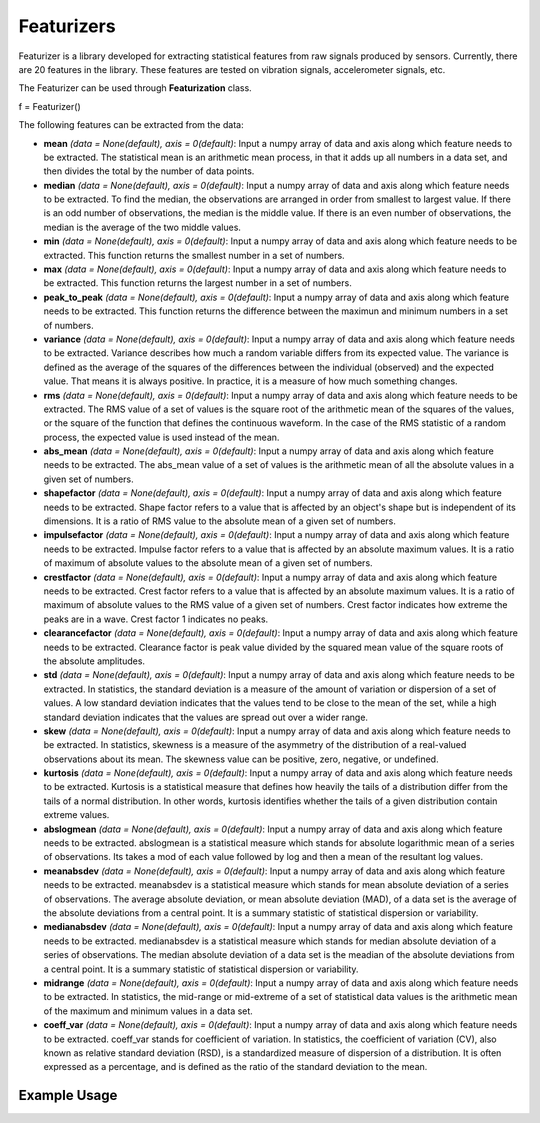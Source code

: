 ***********
Featurizers
***********

Featurizer is a library developed for extracting statistical features from raw signals produced by sensors. Currently, there are 20 features in the library. These features are tested on vibration signals, accelerometer signals, etc.

The Featurizer can be used through **Featurization** class.

f = Featurizer()

The following features can be extracted from the data:

- **mean** *(data = None(default), axis = 0(default)*: Input a numpy array of data and axis along which feature needs to be extracted. The statistical mean is an arithmetic mean process, in that it adds up all numbers in a data set, and then divides the total by the number of data points.
- **median** *(data = None(default), axis = 0(default)*: Input a numpy array of data and axis along which feature needs to be extracted. To find the median, the observations are arranged in order from smallest to largest value. If there is an odd number of observations, the median is the middle value. If there is an even number of observations, the median is the average of the two middle values.
- **min** *(data = None(default), axis = 0(default)*: Input a numpy array of data and axis along which feature needs to be extracted. This function returns the smallest number in a set of numbers.
- **max** *(data = None(default), axis = 0(default)*: Input a numpy array of data and axis along which feature needs to be extracted. This function returns the largest number in a set of numbers.
- **peak_to_peak** *(data = None(default), axis = 0(default)*: Input a numpy array of data and axis along which feature needs to be extracted. This function returns the difference between the maximun and minimum numbers in a set of numbers.
- **variance** *(data = None(default), axis = 0(default)*: Input a numpy array of data and axis along which feature needs to be extracted. Variance describes how much a random variable differs from its expected value. The variance is defined as the average of the squares of the differences between the individual (observed) and the expected value. That means it is always positive. In practice, it is a measure of how much something changes.
- **rms** *(data = None(default), axis = 0(default)*: Input a numpy array of data and axis along which feature needs to be extracted. The RMS value of a set of values is the square root of the arithmetic mean of the squares of the values, or the square of the function that defines the continuous waveform. In the case of the RMS statistic of a random process, the expected value is used instead of the mean.
- **abs_mean** *(data = None(default), axis = 0(default)*: Input a numpy array of data and axis along which feature needs to be extracted. The abs_mean value of a set of values is the arithmetic mean of all the absolute values in a given set of numbers.
- **shapefactor** *(data = None(default), axis = 0(default)*: Input a numpy array of data and axis along which feature needs to be extracted. Shape factor refers to a value that is affected by an object's shape but is independent of its dimensions. It is a ratio of RMS value to the absolute mean of a given set of numbers.
- **impulsefactor** *(data = None(default), axis = 0(default)*: Input a numpy array of data and axis along which feature needs to be extracted. Impulse factor refers to a value that is affected by an absolute maximum values. It is a ratio of maximum of absolute values to the absolute mean of a given set of numbers.
- **crestfactor** *(data = None(default), axis = 0(default)*: Input a numpy array of data and axis along which feature needs to be extracted. Crest factor refers to a value that is affected by an absolute maximum values. It is a ratio of maximum of absolute values to the RMS value of a given set of numbers. Crest factor indicates how extreme the peaks are in a wave. Crest factor 1 indicates no peaks.
- **clearancefactor** *(data = None(default), axis = 0(default)*: Input a numpy array of data and axis along which feature needs to be extracted. Clearance factor is peak value divided by the squared mean value of the square roots of the absolute amplitudes.
- **std** *(data = None(default), axis = 0(default)*: Input a numpy array of data and axis along which feature needs to be extracted. In statistics, the standard deviation is a measure of the amount of variation or dispersion of a set of values. A low standard deviation indicates that the values tend to be close to the mean of the set, while a high standard deviation indicates that the values are spread out over a wider range.
- **skew** *(data = None(default), axis = 0(default)*: Input a numpy array of data and axis along which feature needs to be extracted. In statistics, skewness is a measure of the asymmetry of the distribution of a real-valued observations about its mean. The skewness value can be positive, zero, negative, or undefined.
- **kurtosis** *(data = None(default), axis = 0(default)*: Input a numpy array of data and axis along which feature needs to be extracted. Kurtosis is a statistical measure that defines how heavily the tails of a distribution differ from the tails of a normal distribution. In other words, kurtosis identifies whether the tails of a given distribution contain extreme values.
- **abslogmean** *(data = None(default), axis = 0(default)*: Input a numpy array of data and axis along which feature needs to be extracted. abslogmean is a statistical measure which stands for absolute logarithmic mean of a series of observations. Its takes a mod of each value followed by log and then a mean of the resultant log values.
- **meanabsdev** *(data = None(default), axis = 0(default)*: Input a numpy array of data and axis along which feature needs to be extracted. meanabsdev is a statistical measure which stands for mean absolute deviation of a series of observations. The average absolute deviation, or mean absolute deviation (MAD), of a data set is the average of the absolute deviations from a central point. It is a summary statistic of statistical dispersion or variability.
- **medianabsdev** *(data = None(default), axis = 0(default)*: Input a numpy array of data and axis along which feature needs to be extracted. medianabsdev is a statistical measure which stands for median absolute deviation of a series of observations. The median absolute deviation of a data set is the meadian of the absolute deviations from a central point. It is a summary statistic of statistical dispersion or variability.
- **midrange** *(data = None(default), axis = 0(default)*: Input a numpy array of data and axis along which feature needs to be extracted. In statistics, the mid-range or mid-extreme of a set of statistical data values is the arithmetic mean of the maximum and minimum values in a data set.
- **coeff_var** *(data = None(default), axis = 0(default)*: Input a numpy array of data and axis along which feature needs to be extracted. coeff_var stands for coefficient of variation. In statistics, the coefficient of variation (CV), also known as relative standard deviation (RSD), is a standardized measure of dispersion of a distribution. It is often expressed as a percentage, and is defined as the ratio of the standard deviation to the mean.


Example Usage
=============

.. code-block:: python
    :linenos:

    from ManufacturingNet.Featurization import Featurizer
    import numpy as np
    
    data = np.load('CWRU_raw_data.npy, allow_pickle = True)
    
    f = Featurizer()
    
    """Using above instance extract features"""
    
    Mean = f.mean(data, axis = 1)
    Median = f.median(data, axis = 1)
    Min = f.min(data, axis = 1)
